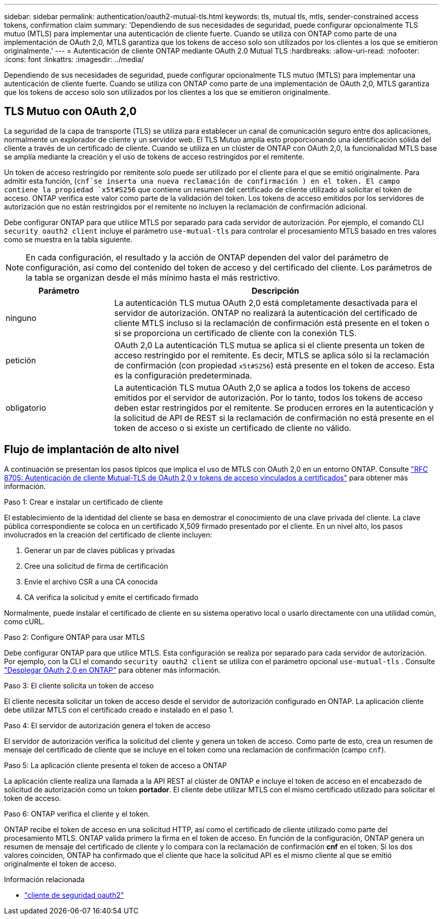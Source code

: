 ---
sidebar: sidebar 
permalink: authentication/oauth2-mutual-tls.html 
keywords: tls, mutual tls, mtls, sender-constrained access tokens, confirmation claim 
summary: 'Dependiendo de sus necesidades de seguridad, puede configurar opcionalmente TLS mutuo (MTLS) para implementar una autenticación de cliente fuerte. Cuando se utiliza con ONTAP como parte de una implementación de OAuth 2,0, MTLS garantiza que los tokens de acceso solo son utilizados por los clientes a los que se emitieron originalmente.' 
---
= Autenticación de cliente ONTAP mediante OAuth 2.0 Mutual TLS
:hardbreaks:
:allow-uri-read: 
:nofooter: 
:icons: font
:linkattrs: 
:imagesdir: ../media/


[role="lead"]
Dependiendo de sus necesidades de seguridad, puede configurar opcionalmente TLS mutuo (MTLS) para implementar una autenticación de cliente fuerte. Cuando se utiliza con ONTAP como parte de una implementación de OAuth 2,0, MTLS garantiza que los tokens de acceso solo son utilizados por los clientes a los que se emitieron originalmente.



== TLS Mutuo con OAuth 2,0

La seguridad de la capa de transporte (TLS) se utiliza para establecer un canal de comunicación seguro entre dos aplicaciones, normalmente un explorador de cliente y un servidor web. El TLS Mutuo amplía esto proporcionando una identificación sólida del cliente a través de un certificado de cliente. Cuando se utiliza en un clúster de ONTAP con OAuth 2,0, la funcionalidad MTLS base se amplía mediante la creación y el uso de tokens de acceso restringidos por el remitente.

Un token de acceso restringido por remitente solo puede ser utilizado por el cliente para el que se emitió originalmente. Para admitir esta función, (`cnf`se inserta una nueva reclamación de confirmación ) en el token. El campo contiene la propiedad `x5t#S256` que contiene un resumen del certificado de cliente utilizado al solicitar el token de acceso. ONTAP verifica este valor como parte de la validación del token. Los tokens de acceso emitidos por los servidores de autorización que no están restringidos por el remitente no incluyen la reclamación de confirmación adicional.

Debe configurar ONTAP para que utilice MTLS por separado para cada servidor de autorización. Por ejemplo, el comando CLI `security oauth2 client` incluye el parámetro `use-mutual-tls` para controlar el procesamiento MTLS basado en tres valores como se muestra en la tabla siguiente.


NOTE: En cada configuración, el resultado y la acción de ONTAP dependen del valor del parámetro de configuración, así como del contenido del token de acceso y del certificado del cliente. Los parámetros de la tabla se organizan desde el más mínimo hasta el más restrictivo.

[cols="25,75"]
|===
| Parámetro | Descripción 


| ninguno | La autenticación TLS mutua OAuth 2,0 está completamente desactivada para el servidor de autorización. ONTAP no realizará la autenticación del certificado de cliente MTLS incluso si la reclamación de confirmación está presente en el token o si se proporciona un certificado de cliente con la conexión TLS. 


| petición | OAuth 2,0 La autenticación TLS mutua se aplica si el cliente presenta un token de acceso restringido por el remitente. Es decir, MTLS se aplica sólo si la reclamación de confirmación (con propiedad `x5t#S256`) está presente en el token de acceso. Esta es la configuración predeterminada. 


| obligatorio | La autenticación TLS mutua OAuth 2,0 se aplica a todos los tokens de acceso emitidos por el servidor de autorización. Por lo tanto, todos los tokens de acceso deben estar restringidos por el remitente. Se producen errores en la autenticación y la solicitud de API de REST si la reclamación de confirmación no está presente en el token de acceso o si existe un certificado de cliente no válido. 
|===


== Flujo de implantación de alto nivel

A continuación se presentan los pasos típicos que implica el uso de MTLS con OAuth 2,0 en un entorno ONTAP. Consulte https://www.rfc-editor.org/info/rfc8705["RFC 8705: Autenticación de cliente Mutual-TLS de OAuth 2,0 y tokens de acceso vinculados a certificados"^] para obtener más información.

.Paso 1: Crear e instalar un certificado de cliente
El establecimiento de la identidad del cliente se basa en demostrar el conocimiento de una clave privada del cliente. La clave pública correspondiente se coloca en un certificado X,509 firmado presentado por el cliente. En un nivel alto, los pasos involucrados en la creación del certificado de cliente incluyen:

. Generar un par de claves públicas y privadas
. Cree una solicitud de firma de certificación
. Envíe el archivo CSR a una CA conocida
. CA verifica la solicitud y emite el certificado firmado


Normalmente, puede instalar el certificado de cliente en su sistema operativo local o usarlo directamente con una utilidad común, como cURL.

.Paso 2: Configure ONTAP para usar MTLS
Debe configurar ONTAP para que utilice MTLS. Esta configuración se realiza por separado para cada servidor de autorización. Por ejemplo, con la CLI el comando `security oauth2 client` se utiliza con el parámetro opcional `use-mutual-tls` . Consulte link:../authentication/oauth2-deploy-ontap.html["Desplegar OAuth 2,0 en ONTAP"] para obtener más información.

.Paso 3: El cliente solicita un token de acceso
El cliente necesita solicitar un token de acceso desde el servidor de autorización configurado en ONTAP. La aplicación cliente debe utilizar MTLS con el certificado creado e instalado en el paso 1.

.Paso 4: El servidor de autorización genera el token de acceso
El servidor de autorización verifica la solicitud del cliente y genera un token de acceso. Como parte de esto, crea un resumen de mensaje del certificado de cliente que se incluye en el token como una reclamación de confirmación (campo `cnf`).

.Paso 5: La aplicación cliente presenta el token de acceso a ONTAP
La aplicación cliente realiza una llamada a la API REST al clúster de ONTAP e incluye el token de acceso en el encabezado de solicitud de autorización como un token *portador*. El cliente debe utilizar MTLS con el mismo certificado utilizado para solicitar el token de acceso.

.Paso 6: ONTAP verifica el cliente y el token.
ONTAP recibe el token de acceso en una solicitud HTTP, así como el certificado de cliente utilizado como parte del procesamiento MTLS. ONTAP valida primero la firma en el token de acceso. En función de la configuración, ONTAP genera un resumen de mensaje del certificado de cliente y lo compara con la reclamación de confirmación *cnf* en el token. Si los dos valores coinciden, ONTAP ha confirmado que el cliente que hace la solicitud API es el mismo cliente al que se emitió originalmente el token de acceso.

.Información relacionada
* link:https://docs.netapp.com/us-en/ontap-cli/search.html?q=security+oauth2+client["cliente de seguridad oauth2"^]

